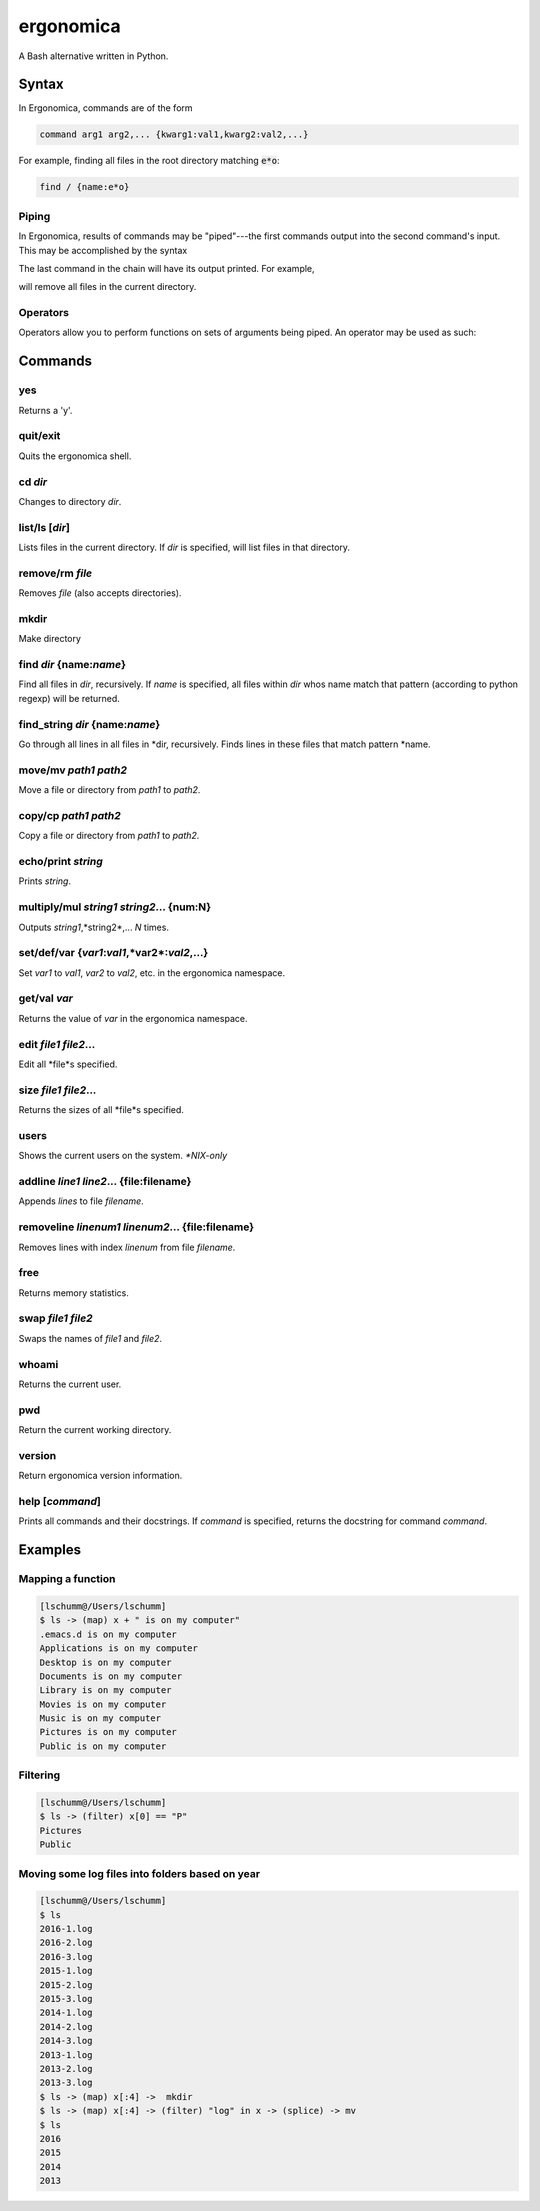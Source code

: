 ==========
ergonomica
==========
A Bash alternative written in Python.

|homebrew| |license| |cissues| |codeclimate| |travisci|

Syntax
======

In Ergonomica, commands are of the form

.. code::

   command arg1 arg2,... {kwarg1:val1,kwarg2:val2,...}

For example, finding all files in the root directory matching :code:`e*o`:

.. code::

   find / {name:e*o}


Piping
------

In Ergonomica, results of commands may be "piped"---the first commands output into the second command's input. This may be accomplished by the syntax

.. code::
   command arg1,... -> command -- ->...

The last command in the chain will have its output printed. For example,

.. code::
   ls -> rm --

will remove all files in the current directory.

Operators
---------

Operators allow you to perform functions on sets of arguments being piped. An operator may be used as such:

.. code::
   command arg1,... -> (operator) expression -> command --,...

Commands
========

yes
---

Returns a 'y'.


quit/exit
---------

Quits the ergonomica shell.


cd *dir*
--------

Changes to directory *dir*.


list/ls [*dir*]
---------------

Lists files in the current directory. If *dir* is specified, will list files in that directory.


remove/rm *file*
----------------

Removes *file* (also accepts directories).


mkdir
-----

Make directory


find *dir* {name:*name*}
------------------------

Find all files in *dir*, recursively. If *name* is specified, all files within *dir* whos name match that pattern (according to python regexp) will be returned.


find_string *dir* {name:*name*}
-------------------------------

Go through all lines in all files in *dir, recursively. Finds lines in these files that match pattern *name.


move/mv *path1* *path2*
-----------------------

Move a file or directory from *path1* to *path2*.


copy/cp *path1* *path2*
-----------------------

Copy a file or directory from *path1* to *path2*.


echo/print *string*
-------------------

Prints *string*.


multiply/mul *string1* *string2*... {num:N}
-------------------------------------------

Outputs *string1*,*string2*,... *N* times.

set/def/var {*var1*:*val1*,*var2*:*val2*,...}
---------------------------------------------

Set *var1* to *val1*, *var2* to *val2*, etc. in the ergonomica namespace.


get/val *var*
-------------

Returns the value of *var* in the ergonomica namespace.


edit *file1* *file2*...
-----------------------

Edit all *file*s specified.


size *file1* *file2*...
-----------------------

Returns the sizes of all *file*s specified.


users
-----

Shows the current users on the system. *\*NIX-only*


addline *line1* *line2*... {file\:filename}
-------------------------------------------

Appends *lines* to file *filename*.


removeline *linenum1* *linenum2*... {file\:filename}
----------------------------------------------------

Removes lines with index *linenum* from file *filename*.


free
----

Returns memory statistics.


swap *file1* *file2*
--------------------

Swaps the names of *file1* and *file2*.


whoami
------

Returns the current user.


pwd
---

Return the current working directory.


version
-------

Return ergonomica version information.


help [*command*]
----------------

Prints all commands and their docstrings. If *command* is specified, returns the docstring for command *command*.


Examples
========

Mapping a function
------------------

.. code::

   [lschumm@/Users/lschumm]
   $ ls -> (map) x + " is on my computer"
   .emacs.d is on my computer
   Applications is on my computer
   Desktop is on my computer
   Documents is on my computer
   Library is on my computer
   Movies is on my computer
   Music is on my computer
   Pictures is on my computer
   Public is on my computer
   
Filtering
---------

.. code::

   [lschumm@/Users/lschumm]
   $ ls -> (filter) x[0] == "P"
   Pictures
   Public
   
Moving some log files into folders based on year
------------------------------------------------

.. code::

   [lschumm@/Users/lschumm]
   $ ls
   2016-1.log
   2016-2.log
   2016-3.log
   2015-1.log
   2015-2.log
   2015-3.log
   2014-1.log
   2014-2.log
   2014-3.log
   2013-1.log
   2013-2.log
   2013-3.log
   $ ls -> (map) x[:4] ->  mkdir
   $ ls -> (map) x[:4] -> (filter) "log" in x -> (splice) -> mv
   $ ls
   2016
   2015
   2014
   2013



.. |homebrew| image:: https://img.shields.io/badge/homebrew-1.0.0%20beta%208-orange.svg?style=flat-square

.. |license| image:: https://img.shields.io/github/license/ergonomica/ergonomica.svg?style=flat-square

.. |cissues| image:: https://img.shields.io/github/issues-closed/ergonomica/ergonomica.svg?style=flat-square

.. |codeclimate| image:: https://codeclimate.com/github/ergonomica/ergonomica/badges/gpa.svg?style=flat-square
   :target: https://codeclimate.com/github/ergonomica/ergonomica
   :alt: Code Climate
 
.. |travisci| image:: https://travis-ci.org/ergonomica/ergonomica.svg?branch=master
   :target: https://travis-ci.org/ergonomica/ergonomica
   :alt: Travis CI Build Status
